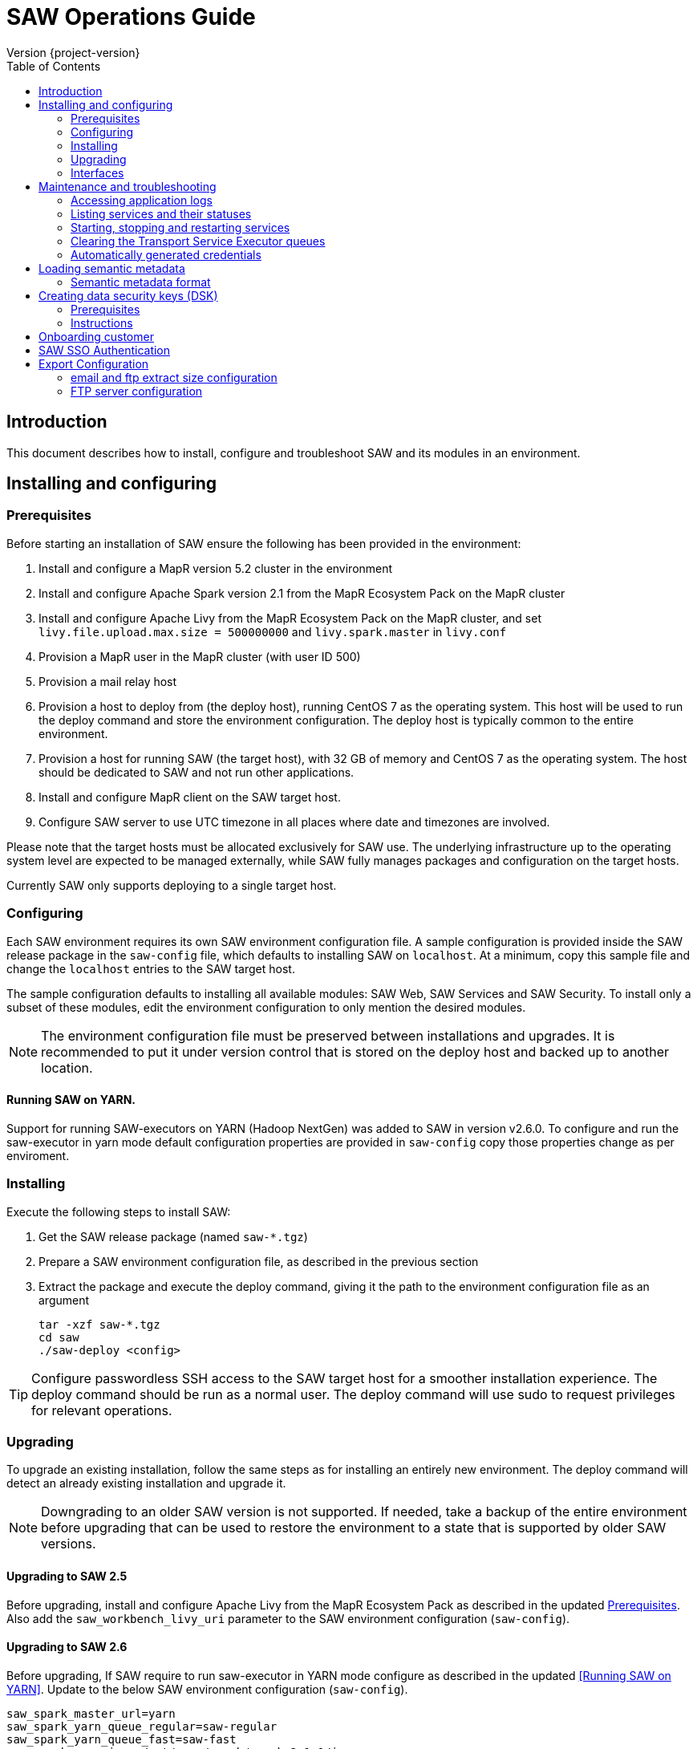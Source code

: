 = SAW Operations Guide
Version {project-version}
:toc:
:nofooter:
:docinfo: shared
:plantuml-config: plantuml-config

== Introduction

This document describes how to install, configure and troubleshoot SAW
and its modules in an environment.

== Installing and configuring

=== Prerequisites

Before starting an installation of SAW ensure the following has been
provided in the environment:

. Install and configure a MapR version 5.2 cluster in the environment

. Install and configure Apache Spark version 2.1 from the MapR
  Ecosystem Pack on the MapR cluster

. Install and configure Apache Livy from the MapR Ecosystem Pack on
  the MapR cluster, and set `livy.file.upload.max.size = 500000000`
  and `livy.spark.master` in `livy.conf`

. Provision a MapR user in the MapR cluster (with user ID 500)

. Provision a mail relay host

. Provision a host to deploy from (the deploy host), running CentOS 7
  as the operating system.  This host will be used to run the deploy
  command and store the environment configuration.  The deploy host is
  typically common to the entire environment.

. Provision a host for running SAW (the target host), with 32 GB of
  memory and CentOS 7 as the operating system.  The host should be
  dedicated to SAW and not run other applications.

. Install and configure MapR client on the SAW target host.

. Configure SAW server to use UTC timezone in all places where date and timezones are involved.

Please note that the target hosts must be allocated exclusively for
SAW use.  The underlying infrastructure up to the operating system
level are expected to be managed externally, while SAW fully manages
packages and configuration on the target hosts.

Currently SAW only supports deploying to a single target host.

=== Configuring

Each SAW environment requires its own SAW environment configuration
file.  A sample configuration is provided inside the SAW release
package in the `saw-config` file, which defaults to installing SAW on
`localhost`.  At a minimum, copy this sample file and change the
`localhost` entries to the SAW target host.

The sample configuration defaults to installing all available modules:
SAW Web, SAW Services and SAW Security.  To install only a subset of
these modules, edit the environment configuration to only mention the
desired modules.

NOTE: The environment configuration file must be preserved between
installations and upgrades.  It is recommended to put it under version
control that is stored on the deploy host and backed up to another
location.

==== Running SAW on YARN.

Support for running SAW-executors on YARN (Hadoop NextGen) was added to SAW
in version v2.6.0.
To configure and run the saw-executor in yarn mode default configuration properties
are provided in `saw-config` copy those properties change as per enviroment.


=== Installing

Execute the following steps to install SAW:

. Get the SAW release package (named `saw-*.tgz`)

. Prepare a SAW environment configuration file, as described in the
  previous section

. Extract the package and execute the deploy command, giving it the
  path to the environment configuration file as an argument

        tar -xzf saw-*.tgz
        cd saw
        ./saw-deploy <config>

TIP: Configure passwordless SSH access to the SAW target host for a
smoother installation experience.  The deploy command should be run as
a normal user.  The deploy command will use sudo to request privileges
for relevant operations.

=== Upgrading

To upgrade an existing installation, follow the same steps as for
installing an entirely new environment.  The deploy command will
detect an already existing installation and upgrade it.

NOTE: Downgrading to an older SAW version is not supported.  If
needed, take a backup of the entire environment before upgrading that
can be used to restore the environment to a state that is supported by
older SAW versions.

==== Upgrading to SAW 2.5

Before upgrading, install and configure Apache Livy from the MapR
Ecosystem Pack as described in the updated <<Prerequisites>>.  Also
add the `saw_workbench_livy_uri` parameter to the SAW environment
configuration (`saw-config`).

==== Upgrading to SAW 2.6

Before upgrading, If SAW require to run saw-executor in YARN mode
configure as described in the updated <<Running SAW on YARN>>. Update
to the below SAW environment configuration (`saw-config`).

    saw_spark_master_url=yarn
    saw_spark_yarn_queue_regular=saw-regular
    saw_spark_yarn_queue_fast=saw-fast
    saw_spark_yarn_jars=/opt/mapr/spark/spark-2.1.0/jars
    saw_spark_yarn_zips=/opt/saw/service/spark.zip
    # Zip file will be automatically get created if not exists in mention location.
    saw_spark_yarn_resource_manager=saw-mapr

Additional parameter added to control large file export from FTP/email dispatch.
In case of any higher memory/CPU load on (saw-transport service/export service) server,
this parameter can be set lower value.

     saw_export_chunk_size=10000

=== Interfaces

The SAW Web module and supporting services are exposed on port 80 of
the SAW target host, i.e. `http://<saw-target-host>/`.  The SAW Web
application will automatically discover the endpoints for SAW Security
and SAW Services based on the URL it is being served from.  Nothing
else in the SAW deployment, except for port 80 on the SAW target host,
is accessed by external parties.

Large header settings: Include the below properties in NGINX server
config file to support, HTTP requests with large headers (more than
8K).

       client_body_buffer_size 32k;
       client_header_buffer_size 16k;
       large_client_header_buffers 8 64k;

File upload limit settings: Include the below properties in NGINX server
config file to support larger files upload (more than 1MB)

       client_max_body_size 25m;

== Maintenance and troubleshooting

=== Accessing application logs

The SAW systemd services system logs can be accessed using the `sudo
journalctl` command.  To view the logs of individual services, use the
`-u` option:

        $ sudo journalctl -u saw-\*

=== Listing services and their statuses

To list services and check the status of all SAW systemd units,
execute the following commands:

        $ sudo systemctl list-units saw-\*

NOTE: Some services use
http://0pointer.de/blog/projects/socket-activation.html[socket
activation] to reduce memory usage and shorten deploy times.  These
services will be listed as not running (inactive dead) until the first
connection is made over the network.  This is normal for
socket-activated services and does not indicate a problem.

=== Starting, stopping and restarting services

Under normal circumstances there should be no need to start, stop or
restart SAW services manually.  However, if needed it can be done
using the following commands:

        $ sudo systemctl start <saw-service>
        $ sudo systemctl stop <saw-service>
        $ sudo systemctl restart <saw-service>

Where `<saw-service>` is one of the SAW systemd services (for example
`saw-gateway`), which can be listed using the `sudo systemctl
list-units saw-\*` command shown in the previous section.

=== Clearing the Transport Service Executor queues

If the SAW report execution queue has filled up, for example due to
many long-running queries being executed, the queues can be cleared
using the following commands:

        $ ssh <mapr-host>
        $ stream=<report-executor-path>/saw-transport-executor-regular-stream
        $ sudo -u mapr maprcli stream topic delete -path $stream -topic executions
        $ stream=<report-executor-path>/saw-transport-executor-fast-stream
        $ sudo -u mapr maprcli stream topic delete -path $stream -topic executions

* <report-executor-path> can be found in saw-transport service configuration file.

Please note that clearing the queues affects all users of the system
and report execution types.

=== Automatically generated credentials

Automatically generated credentials, such as for internal service and
administrator accounts, can be found in the `/etc/bda` directory on
the respective host.

== Loading semantic metadata

To enable creating analyses in SAW, load semantic metadata as follows:

        $ ssh <saw-services-host>
        $ sudo -u mapr /opt/saw/service/bin/mdcli.sh -i \
            file://<nodes-json> -o file:///tmp/log.json

The semantic metadata JSON is stored in the `<nodes-json>` file.

=== Semantic metadata format

Semantic metadata supports the following values for the `type`
property:

* `integer`
* `long`
* `float`
* `double`
* `string`
* `date`

NOTE: Paths to files in the data lake must not contain spaces.

== Creating data security keys (DSK)

SAW supports row level filtering using a data security key configured
in SAW Security.

=== Prerequisites

DSK configured columns should be present in ALL of the data
objects/artifacts referenced in the metrics.

=== Instructions

. Create the security group in the SEC_GROUP table in the SAW Security
database:

    INSERT INTO `SEC_GROUP` (`SEC_GROUP_SYS_ID`, `ACTIVE_STATUS_IND`, `CREATED_DATE`, `CREATED_BY`) VALUES ('1', '1', '2017-10-04', 'system');

. Create DSK attribute (fields/columns name) for corresponding
security group (SEC_GROUP created in step 1):

    INSERT INTO `sec_group_dsk_attribute` (`SEC_GROUP_DSK_ATTRIBUTE_SYS_ID`, `SEC_GROUP_SYS_ID`, `ATTRIBUTE_NAME`) VALUES ('1', '1', 'SESSION_ID');
    INSERT INTO `sec_group_dsk_attribute` (`SEC_GROUP_DSK_ATTRIBUTE_SYS_ID`, `SEC_GROUP_SYS_ID`, `ATTRIBUTE_NAME`) VALUES ('2', '1', 'CONTENT_CLASS');

. Create DSK values for corresponding DSK attribute (DSK attribute
created in step 2):

    INSERT INTO `sec_group_dsk_value` (`SEC_GROUP_DSK_VALUE_SYS_ID`, `SEC_GROUP_DSK_ATTRIBUTE_SYS_ID`, `DSK_VALUE`) VALUES ('1', '1', 'AFF2948C-DCFF-4944-8553-51435518AF67');
    INSERT INTO `sec_group_dsk_value` (`SEC_GROUP_DSK_VALUE_SYS_ID`, `SEC_GROUP_DSK_ATTRIBUTE_SYS_ID`, `DSK_VALUE`) VALUES ('2', '1', '945ca612-d3ad-4e6e-9c92-7cff86730235');
    INSERT INTO `sec_group_dsk_value` (`SEC_GROUP_DSK_VALUE_SYS_ID`, `SEC_GROUP_DSK_ATTRIBUTE_SYS_ID`, `DSK_VALUE`) VALUES ('3', '2', 'VIDEOS');

. Map the SEC_GROUP to users to apply the DSK filter:

    UPDATE USERS SET SEC_GROUP_SYS_ID = '3' WHERE USER_ID = 'analyst.dsk.example_table.report';

NOTE: If any metrics contains more than one data object as analysis
for report then DSK attribute should be configured with
`dataObjectName.columnName`.  Example: For EXAMPLE_TABLE data object,
the DSK attribute name should be EXAMPLE_TABLE.ID.


== Onboarding customer

We can utilise customer_onboard.sh script in order to execute the command with current environment setup.

    cd /opt/bda/saw-security/bin/
    bash customer_onboard.sh

Features of spring boot shell:

. Type in "help" and it will show you all the available commands

. Tab based auto completion is supported.


    shell:>help
    AVAILABLE COMMANDS
    Built-In Commands
            clear: Clear the shell screen.
            exit, quit: Exit the shell.
            help: Display help about available commands.
            script: Read and execute commands from a file.
            stacktrace: Display the full stacktrace of the last error.
    Saw Security Shell
            onboard-customer: Onboard the customer
    shell:>


Once you are inside the shell, type in onboard-customer and it will start the process of creating customer and related products/components in the system.

In below example, it starts with showing you which products are present in system and asks for basic customer information.


    shell:>onboard-customer
    Customer information:
    1
    {PRODUCT_ID=1, PRODUCT_NAME=MCT Insights}
    {PRODUCT_ID=2, PRODUCT_NAME=SnT Insighjts}
    {PRODUCT_ID=3, PRODUCT_NAME=Smart Care Insights}
    {PRODUCT_ID=4, PRODUCT_NAME=SAW Demo}
    {PRODUCT_ID=5, PRODUCT_NAME=Channel Insights}
    ====== CUSTOMERS INFORMATION ======
    Enter CUSTOMER_CODE: (UNIQUE CODE TO IDENTIFY your company / division) temp
    Enter COMPANY NAME: temp
    Enter COMPANY BUSINESS: temp
    Enter PRODUCT ID from above for default landing page: 4
    Enter DOMAIN_NAME: abc.com
    Generated CUSTOMER_SYS_ID: 2
    2018-01-03 10:09:43.676  INFO 6307 --- [           main] c.s.s.s.app.admin.SawSecurityShell       : Created user with ID: 2


In this case the generated customer_sys_id is 16. It continues to show product information as we need to associate these products with customers, in my case I chose 4 which is for saw demo.

    {PRODUCT_ID=1, PRODUCT_NAME=MCT Insights}
    {PRODUCT_ID=2, PRODUCT_NAME=SnT Insighjts}
    {PRODUCT_ID=3, PRODUCT_NAME=Smart Care Insights}
    {PRODUCT_ID=4, PRODUCT_NAME=SAW Demo}
    {PRODUCT_ID=5, PRODUCT_NAME=Channel Insights}
    ====== CUSTOMER_PRODUCTS TABLE ======
    Enter PRODUCT_SYS_ID: 4
    class org.springframework.jdbc.support.GeneratedKeyHolder
    2
    Generated CUST_PROD_SYS_ID: 2
    2018-01-03 12:42:32.522  INFO 6307 --- [           main] c.s.s.s.app.admin.SawSecurityShell       : Created CUST_PROD entry with ID: 2

In this example the generated customer product linkage ID is 11. It continues with displaying modules of all products, sicne we chose saw demo i.e. 4 in previous case. It makes sense to select modules of that product only. i.e. in this case either 4, 7 or 8.

    {MODULE_ID=1, PRODUCT_NAME=MCT Insights, MODULE_NAME=OBSERVE}
    {MODULE_ID=2, PRODUCT_NAME=SnT Insighjts, MODULE_NAME=OBSERVE}
    {MODULE_ID=3, PRODUCT_NAME=Smart Care Insights, MODULE_NAME=OBSERVE}
    {MODULE_ID=4, PRODUCT_NAME=SAW Demo, MODULE_NAME=ANALYZE}
    {MODULE_ID=5, PRODUCT_NAME=Channel Insights, MODULE_NAME=OBSERVE}
    {MODULE_ID=6, PRODUCT_NAME=MCT Insights, MODULE_NAME=ANALYZE}
    {MODULE_ID=7, PRODUCT_NAME=SAW Demo, MODULE_NAME=ALERT}
    {MODULE_ID=8, PRODUCT_NAME=SAW Demo, MODULE_NAME=OBSERVE}
    ====== CUSTOMER PRODUCT MODULES ======
    Enter MODULE_ID (from above shown values):
    4
    Enter more? (yes/no): yes
    Enter MODULE_ID (from above shown values):
    7
    Enter more? (yes/no): yes
    Enter MODULE_ID (from above shown values):
    8
    Enter more? (yes/no): no

It continues with displaying that it's creating the relationships and admin role in background followed by creating admin user for the customer.


    ====== ASSOCIATING DEFAULT FEATURES ======
    ====== CREATING ADMIN ROLE ======
    2018-01-03 12:42:50.059  INFO 6307 --- [           main] c.s.s.s.app.admin.SawSecurityShell       : Created Admin Role for above customer with ID: 5
    ====== USERS TABLE for ADMIN USER ======
    Enter MASTER_LOGIN:
    temp@abc.com
     Enter EMAIL: temp@abc.com
    Enter PASSWORD: pleasechangepassword
    Enter FIRST_NAME:
    temp
    Enter MIDDLE_NAME:
    temp_mn
    Enter LAST_NAME:
    temp_ln
    Generated User ID for current user is: 5
    2018-01-03 12:43:28.084  INFO 6307 --- [           main] c.s.s.s.app.admin.SawSecurityShell       : Created Admin user with ID: 5
    ====== CREATING PRIVILEGES FOR ADMIN ======
    2018-01-03 12:43:28.110  INFO 6307 --- [           main] c.s.s.s.app.admin.SawSecurityShell       : Generated Privilege ID for Admin user: 43
    shell:>
    shell:>


==  SAW SSO Authentication

SAW supports external systems to authenticate users (single sign-on).The shared secret key is read from the SAW environment configuration, as a base64 encoded string (while ensuring Synchronoss Global Information Security standards for storing secret keys are adhered to).
Recommended key size is 256 bits.

   Command to generate key : openssl rand 32 -base64
   Dgus5PoaEHm2tKEjy0cUGnzQlx86qiutmBZjPbI4y0U=

After generating the key, add it to the SAW environment configuration ({{saw-config}}) in the {{saw_security_sso_secret}} parameter and redeploy.

== Export Configuration

=== email and ftp extract size configuration

SAW supports *exporting* reports and pivots:

. from UI
. to email
. to ftp/sftp servers

In saw-config, we can configure how many number of rows we want to extract for all the
reports / pivots:

.saw-config
[source, yaml]
----
saw_ui_export_size=10000
saw_email_export_size=50000
saw_ftp_export_size=1000000
----

Saw reports are exported chunks of rows, we can configure how many rows to take
at a time for processign reports, can be configured using following config parameter:


.saw-config
[source, yaml]
----
saw_export_chunk_size=10000
----


=== FTP server configuration

SAW supports exporting of pivots and reports to ftp/sftp servers.
By default an empty configuration is installed in
`/opt/bda/saw-export-service/conf/ftp-details.json` file on saw nodes.

The contents of this configuration can be changed using `saw-config`.
An example configuration has been included in config file.

.saw-config
----
# FTP JSON config
# ##########################################
#
#
# DO NOT SPLIT THIS INTO MULTIPLE LINES
#
#
# ##########################################
# ftp_json_config='{"ftpList":[{"customerName":"CUSTUNIQUEID","alias":"ftpsrv1","host":"srv1","port":21,"username":"usr1","password":"pwd1","location":"/path/to/dir/","type":"ftp"}]}'
----

Example contents (in pretty format):

.ftp-details.json
[source, json]
----
{
  "ftpList": [
    {
        "customerName":"UNIQUE_IDENTIFIER1",
        "alias" : "server1",
        "host": "server1.customer1.com",
        "port": 21,
        "username": "usr1",
        "password": "pwd1",
        "location": "/some/location/",
        "type": "ftp"
    },
    {
        "customerName":"UNIQUE_IDENTIFIER1",
        "alias" : "server2",
        "host": "server2.customer1.com",
        "port": 22,
        "username": "usr2",
        "password": "pwd2",
        "location": "/some/location/",
        "type": "sftp"
    },
    {
        "customerName":"UNIQUE_IDENTIFIER2",
        "alias" : "server1",
        "host": "server1.customer2.com",
        "port": 21,
        "username": "imuser1",
        "password": "pwd3",
        "location": "/home/ubuntu",
        "type": "ftp"
    }
  ]
}
----

In above example, `customerName` is the unique identifier given at
the time of onboarding customer. Note that based on this unique
identifier, customers are differentiated. Each FTP/SFTP
server is required to have unique entry which gets presented to front
end, this is maintained by means of `alias` entry. *Note* that each
server entry per customer is required to have a unique alias entry
which gets presented in front end.

NOTE: Please make sure to put minified JSON in configuration file.
